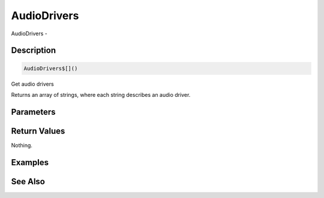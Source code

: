 .. _func_audio_audiodrivers:

============
AudioDrivers
============

AudioDrivers - 

Description
===========

.. code-block:: blitzmax

    AudioDrivers$[]()

Get audio drivers

Returns an array of strings, where each string describes an audio driver.

Parameters
==========

Return Values
=============

Nothing.

Examples
========

See Also
========



